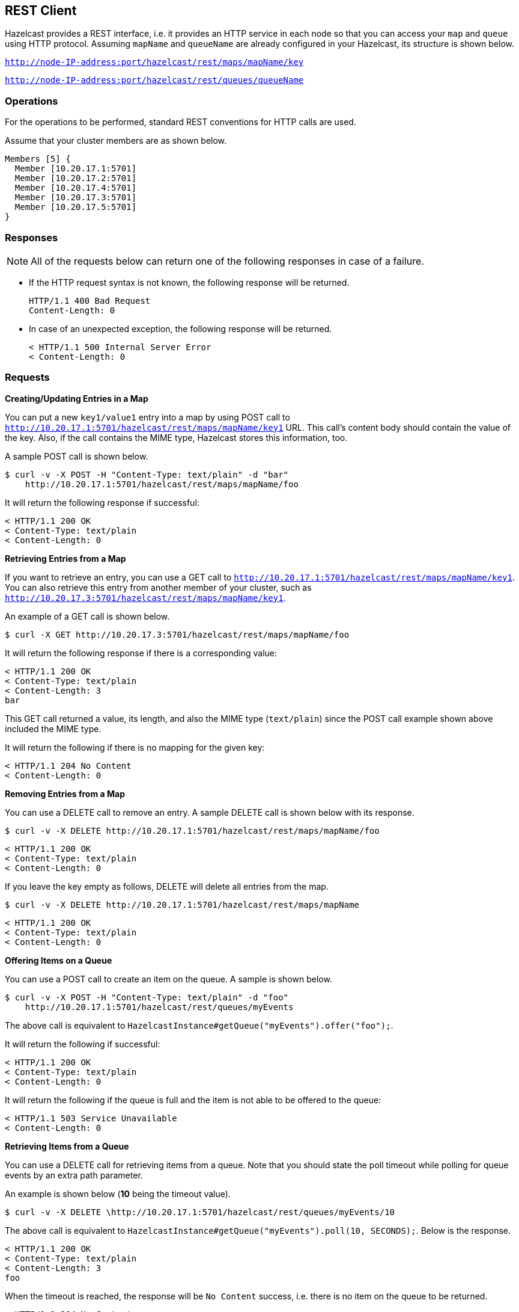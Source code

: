[[rest-client]]
== REST Client

Hazelcast provides a REST interface, i.e. it provides an HTTP service in each node so that you can access your `map` and `queue` using HTTP protocol. Assuming `mapName` and `queueName` are already configured in your Hazelcast, its structure is shown below.

`http://node-IP-address:port/hazelcast/rest/maps/mapName/key`

`http://node-IP-address:port/hazelcast/rest/queues/queueName`

[[rest-operations]]
=== Operations

For the operations to be performed, standard REST conventions for HTTP calls are used.

Assume that your cluster members are as shown below.

```plain
Members [5] {
  Member [10.20.17.1:5701]
  Member [10.20.17.2:5701]
  Member [10.20.17.4:5701]
  Member [10.20.17.3:5701]
  Member [10.20.17.5:5701]
}
```

[[rest-responses]]
=== Responses

NOTE: All of the requests below can return one of the following responses in case of a failure.

* If the HTTP request syntax is not known, the following response will be returned.
+
```plain
HTTP/1.1 400 Bad Request
Content-Length: 0
```
* In case of an unexpected exception, the following response will be returned.
+
```plain
< HTTP/1.1 500 Internal Server Error
< Content-Length: 0
```


[[rest-requests]]
=== Requests

*Creating/Updating Entries in a Map*

You can put a new `key1/value1` entry into a map by using POST call to 
`http://10.20.17.1:5701/hazelcast/rest/maps/mapName/key1` URL. This call's content body should contain the value of the key. Also, if the call contains the MIME type, Hazelcast stores this information, too. 

A sample POST call is shown below.

```plain
$ curl -v -X POST -H "Content-Type: text/plain" -d "bar" 
    http://10.20.17.1:5701/hazelcast/rest/maps/mapName/foo
```

It will return the following response if successful:

```plain
< HTTP/1.1 200 OK
< Content-Type: text/plain
< Content-Length: 0
```

*Retrieving Entries from a Map*

If you want to retrieve an entry, you can use a GET call to `http://10.20.17.1:5701/hazelcast/rest/maps/mapName/key1`. You can also retrieve this entry from another member of your cluster, such as 
`http://10.20.17.3:5701/hazelcast/rest/maps/mapName/key1`.

An example of a GET call is shown below.

```plain
$ curl -X GET http://10.20.17.3:5701/hazelcast/rest/maps/mapName/foo
```

It will return the following response if there is a corresponding value:

```plain
< HTTP/1.1 200 OK
< Content-Type: text/plain
< Content-Length: 3
bar
```

This GET call returned a value, its length, and also the MIME type (`text/plain`) since the POST call example shown above included the MIME type.

It will return the following if there is no mapping for the given key:

```plain
< HTTP/1.1 204 No Content
< Content-Length: 0
```


*Removing Entries from a Map*

You can use a DELETE call to remove an entry. A sample DELETE call is shown below with its response.

```plain
$ curl -v -X DELETE http://10.20.17.1:5701/hazelcast/rest/maps/mapName/foo
```
```
< HTTP/1.1 200 OK
< Content-Type: text/plain
< Content-Length: 0
```
If you leave the key empty as follows, DELETE will delete all entries from the map.

```plain
$ curl -v -X DELETE http://10.20.17.1:5701/hazelcast/rest/maps/mapName
```

```plain
< HTTP/1.1 200 OK
< Content-Type: text/plain
< Content-Length: 0
```

*Offering Items on a Queue*

You can use a POST call to create an item on the queue. A sample is shown below.

```plain
$ curl -v -X POST -H "Content-Type: text/plain" -d "foo" 
    http://10.20.17.1:5701/hazelcast/rest/queues/myEvents
```

The above call is equivalent to `HazelcastInstance#getQueue("myEvents").offer("foo");`.

It will return the following if successful:

```plain
< HTTP/1.1 200 OK
< Content-Type: text/plain
< Content-Length: 0
```

It will return the following if the queue is full and the item is not able to be offered to the queue:

```plain
< HTTP/1.1 503 Service Unavailable
< Content-Length: 0
```

*Retrieving Items from a Queue*

You can use a DELETE call for retrieving items from a queue. Note that you should state the poll timeout while polling for queue events by an extra path parameter. 

An example is shown below (**10** being the timeout value).

```plain
$ curl -v -X DELETE \http://10.20.17.1:5701/hazelcast/rest/queues/myEvents/10
```

The above call is equivalent to `HazelcastInstance#getQueue("myEvents").poll(10, SECONDS);`. Below is the response.

```plain
< HTTP/1.1 200 OK
< Content-Type: text/plain
< Content-Length: 3
foo
```

When the timeout is reached, the response will be `No Content` success, i.e. there is no item on the queue to be returned.


```plain
< HTTP/1.1 204 No Content
< Content-Length: 0
```


*Getting the size of the queue*

```plain
$ curl -v -X GET \http://10.20.17.1:5701/hazelcast/rest/queues/myEvents/size
```

The above call is equivalent to `HazelcastInstance#getQueue("myEvents").size();`. Below is a sample response.

```plain
< HTTP/1.1 200 OK
< Content-Type: text/plain
< Content-Length: 1
5
```

[[rest-checking-cluster-status]]
=== Checking Cluster Status
Besides the above operations, you can check the status of your cluster, a sample of which is shown below.

```plain
$ curl -v http://127.0.0.1:5701/hazelcast/rest/cluster
```

The return will be similar to the following:

```plain
< HTTP/1.1 200 OK
< Content-Length: 119

Members [5] {
  Member [10.20.17.1:5701] this
  Member [10.20.17.2:5701]
  Member [10.20.17.4:5701]
  Member [10.20.17.3:5701]
  Member [10.20.17.5:5701]
}

ConnectionCount: 5
AllConnectionCount: 20
```

RESTful access is provided through any member of your cluster. You can even put an HTTP load-balancer in front of your cluster members for load balancing and fault tolerance.

NOTE: You need to handle the failures on REST polls as there is no transactional guarantee.


